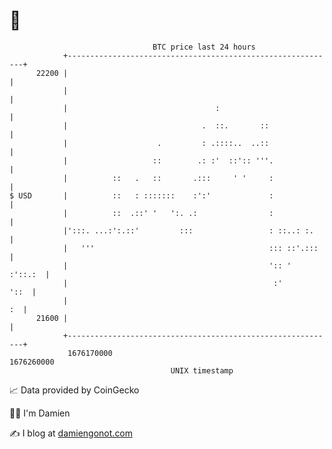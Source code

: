 * 👋

#+begin_example
                                   BTC price last 24 hours                    
               +------------------------------------------------------------+ 
         22200 |                                                            | 
               |                                                            | 
               |                                 :                          | 
               |                              .  ::.       ::               | 
               |                    .         : .::::..  ..::               | 
               |                   ::        .: :'  ::':: '''.              | 
               |          ::   .   ::       .:::     ' '     :              | 
   $ USD       |          ::   : :::::::    :':'             :              | 
               |          ::  .::' '   ':. .:                :              | 
               |':::. ...:':.::'         :::                 : ::..: :.     | 
               |   '''                                       ::: ::'.:::    | 
               |                                             ':: '  :'::.:  | 
               |                                              :'       '::  | 
               |                                                         :  | 
         21600 |                                                            | 
               +------------------------------------------------------------+ 
                1676170000                                        1676260000  
                                       UNIX timestamp                         
#+end_example
📈 Data provided by CoinGecko

🧑‍💻 I'm Damien

✍️ I blog at [[https://www.damiengonot.com][damiengonot.com]]
